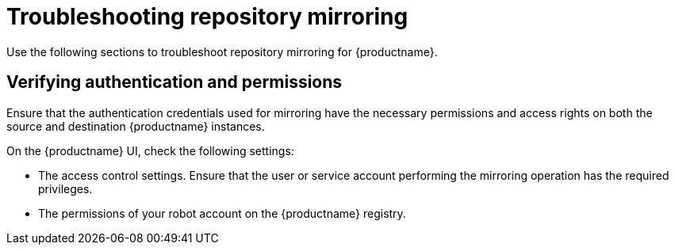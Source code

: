 :_mod-docs-content-type: PROCEDURE
[id="repo-mirroring-troubleshooting-issues"]
= Troubleshooting repository mirroring 

Use the following sections to troubleshoot repository mirroring for {productname}. 

////
[id="reviewing-logs-repo-mirroring"]
== Reviewing the logs of your mirrored {productname} instances 

Use the following procedure to review the logs of your mirrored instances. 

.Prerequisites 

* You have enabled debug mode in your {productname} `config.yaml` file. 

.Procedure 

* Retrieve the logs from all running mirror pods. 

.. If you are using the {productname} Operator, enter the following command:
+
[source,terminal]
----
$ oc logs mirror-pod 
----

.. If you are using a standalone deployment of {productname}, enter the following command:
+
[source,terminal]
----
$ podman logs repomirror-container
----


[id="checking-mirror-configuration"]
== Checking the mirror configuration 

Use the following procedure to review the mirror configuration settings in your {productname} instances. 

.Procedure 

* Review your `config.yaml` settings. 

.. If you are using the {productname} Operator, enter the following command:
+
[source,terminal]
----
$ oc exec -it quay-pod -- cat /conf/stack/config.yaml
----

.. If you are using a standalone deployment of {productname}, enter the following command:
+
[source,terminal]
----
$ podman exec -it quay-container cat /conf/stack/config.yaml 
----
////

[id="verifying-authentication-permissions"]
== Verifying authentication and permissions 

Ensure that the authentication credentials used for mirroring have the necessary permissions and access rights on both the source and destination {productname} instances. 

On the {productname} UI, check the following settings: 

* The access control settings. Ensure that the user or service account performing the mirroring operation has the required privileges.
* The permissions of your robot account on the {productname} registry. 

////
[id="manual-copy"]
== Checking slow disk issues 

Repository mirroring uses `skopeo copy` as a background process. Test the time it takes to copy an image by manually running `skopeo copy`. This can help isolate any issues related to specific images or repositories and narrow down the troubleshooting scope. Additionally, it can help identify any network issues or bottlenecks that might be impacting the mirroring performance or causing failures. Pay attention to network latency, packet loss, or any unusual network patterns.

Use the following procedure to time `skopeo copy`. 

.Procedure

* Enter the following command to measure the time it takes to perform `skopeo copy`:
+
[source,terminal]
----
$ time { skopeo copy docker://SOURCE_REGISTRY_IMAGE docker://DESTINATION_REGISTRY/REPOSITPRY/IMAGE:TAG }
----
+
.Example output
+
[source,terminal]
----
Getting image source signatures
Copying blob 4182b7568f06 skipped: already exists
Copying blob 4182b7568f06 skipped: already exists
Copying blob b7f76d1d9088 skipped: already exists
Copying blob ede3648667b7 skipped: already exists
Copying blob 021495d3c262 done
Copying blob 335fbccacdd3 done
Copying blob 4c70e3d931b6 done
Copying config d9f6ca2777 done
Writing manifest to image destination
Storing signatures

real    6m19.291s
user    0m58.207s
sys     0m40.666s
----

[role="_additional-resources"]
.Additional resources

For more information, see link:https://access.redhat.com/articles/7018078[Troubleshooting Quay Repository Mirroring].
////